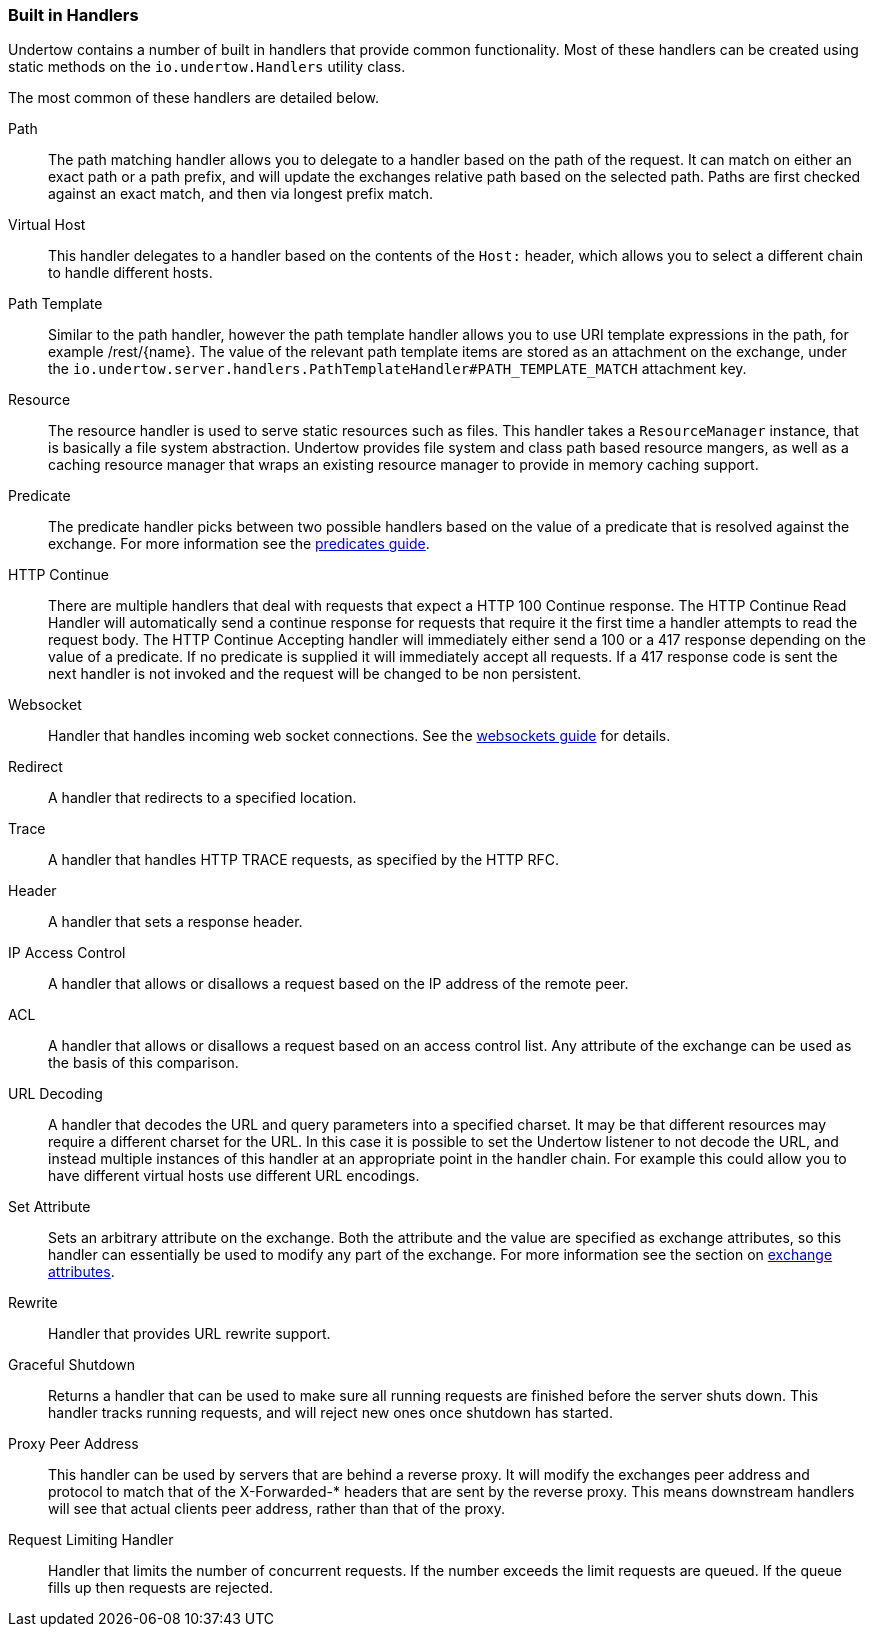 // tag::main[]

=== Built in Handlers

Undertow contains a number of built in handlers that provide common functionality. Most of these handlers can be created
using static methods on the `io.undertow.Handlers` utility class.

The most common of these handlers are detailed below.

Path::

The path matching handler allows you to delegate to a handler based on the path of the request. It can match on either
an exact path or a path prefix, and will update the exchanges relative path based on the selected path. Paths are first
checked against an exact match, and then via longest prefix match.

Virtual Host::

This handler delegates to a handler based on the contents of the `Host:` header, which allows you to select a different
chain to handle different hosts.

Path Template::

Similar to the path handler, however the path template handler allows you to use URI template expressions in the path,
for example /rest/{name}. The value of the relevant path template items are stored as an attachment on the exchange,
under the `io.undertow.server.handlers.PathTemplateHandler#PATH_TEMPLATE_MATCH` attachment key.

Resource::

The resource handler is used to serve static resources such as files. This handler takes a `ResourceManager` instance,
that is basically a file system abstraction. Undertow provides file system and class path based resource mangers, as
well as a caching resource manager that wraps an existing resource manager to provide in memory caching support.

Predicate::

The predicate handler picks between two possible handlers based on the value of a predicate that is resolved against the
exchange. For more information see the link:predicates-attributes-handlers.html[predicates guide].

HTTP Continue::

There are multiple handlers that deal with requests that expect a HTTP 100 Continue response. The HTTP Continue Read
Handler will automatically send a continue response for requests that require it the first time a handler attempts to
read the request body.
The HTTP Continue Accepting handler will immediately either send a 100 or a 417 response depending on the value of a
predicate. If no predicate is supplied it will immediately accept all requests. If a 417 response code is sent the
next handler is not invoked and the request will be changed to be non persistent.

Websocket::

Handler that handles incoming web socket connections. See the link:websockets.html[websockets guide] for details.

Redirect::

A handler that redirects to a specified location.

Trace::

A handler that handles HTTP TRACE requests, as specified by the HTTP RFC.

Header::

A handler that sets a response header.

IP Access Control::

A handler that allows or disallows a request based on the IP address of the remote peer.

ACL::

A handler that allows or disallows a request based on an access control list. Any attribute of the exchange can be used
as the basis of this comparison.

URL Decoding::

A handler that decodes the URL and query parameters into a specified charset. It may be that different resources may
require a different charset for the URL. In this case it is possible to set the Undertow listener to not decode the URL,
and instead multiple instances of this handler at an appropriate point in the handler chain. For example this could
allow you to have different virtual hosts use different URL encodings.

Set Attribute::

Sets an arbitrary attribute on the exchange. Both the attribute and the value are specified as exchange attributes, so
this handler can essentially be used to modify any part of the exchange. For more information see the section on
link:predicates-attributes-handlers.html[exchange attributes].

Rewrite::

Handler that provides URL rewrite support.

Graceful Shutdown::

Returns a handler that can be used to make sure all running requests are finished before the server shuts down. This
handler tracks running requests, and will reject new ones once shutdown has started.

Proxy Peer Address::

This handler can be used by servers that are behind a reverse proxy. It will modify the exchanges peer address and
protocol to match that of the X-Forwarded-* headers that are sent by the reverse proxy. This means downstream handlers
will see that actual clients peer address, rather than that of the proxy.

Request Limiting Handler::

Handler that limits the number of concurrent requests. If the number exceeds the limit requests are queued. If the
queue fills up then requests are rejected.


// end::main[]

